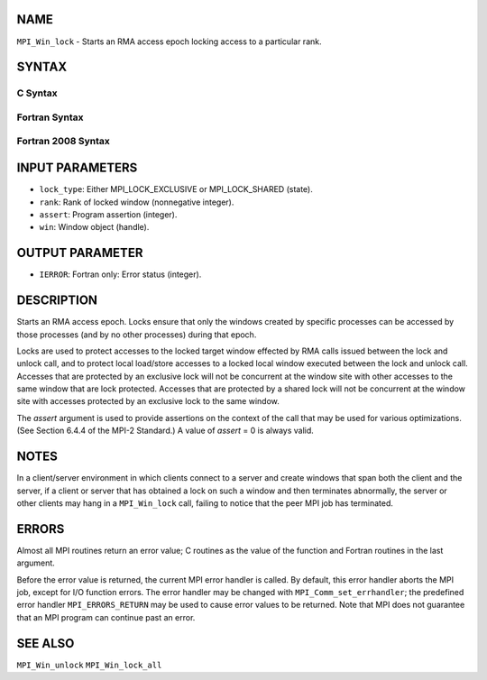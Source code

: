 NAME
----

``MPI_Win_lock`` - Starts an RMA access epoch locking access to a
particular rank.

SYNTAX
------

C Syntax
~~~~~~~~

.. code-block:: c
   :linenos:

   #include <mpi.h>
   int MPI_Win_lock(int lock_type, int rank, int assert, MPI_Win win)

Fortran Syntax
~~~~~~~~~~~~~~

.. code-block:: fortran
   :linenos:

   USE MPI
   ! or the older form: INCLUDE 'mpif.h'
   MPI_WIN_LOCK(LOCK_TYPE, RANK, ASSERT, WIN, IERROR)
   	INTEGER LOCK_TYPE, RANK, ASSERT, WIN, IERROR

Fortran 2008 Syntax
~~~~~~~~~~~~~~~~~~~

.. code-block:: fortran
   :linenos:

   USE mpi_f08
   MPI_Win_lock(lock_type, rank, assert, win, ierror)
   	INTEGER, INTENT(IN) :: lock_type, rank, assert
   	TYPE(MPI_Win), INTENT(IN) :: win
   	INTEGER, OPTIONAL, INTENT(OUT) :: ierror

INPUT PARAMETERS
----------------

* ``lock_type``: Either MPI_LOCK_EXCLUSIVE or MPI_LOCK_SHARED (state). 

* ``rank``: Rank of locked window (nonnegative integer). 

* ``assert``: Program assertion (integer). 

* ``win``: Window object (handle). 

OUTPUT PARAMETER
----------------

* ``IERROR``: Fortran only: Error status (integer). 

DESCRIPTION
-----------

Starts an RMA access epoch. Locks ensure that only the windows created
by specific processes can be accessed by those processes (and by no
other processes) during that epoch.

Locks are used to protect accesses to the locked target window effected
by RMA calls issued between the lock and unlock call, and to protect
local load/store accesses to a locked local window executed between the
lock and unlock call. Accesses that are protected by an exclusive lock
will not be concurrent at the window site with other accesses to the
same window that are lock protected. Accesses that are protected by a
shared lock will not be concurrent at the window site with accesses
protected by an exclusive lock to the same window.

The *assert* argument is used to provide assertions on the context of
the call that may be used for various optimizations. (See Section 6.4.4
of the MPI-2 Standard.) A value of *assert* = 0 is always valid.

NOTES
-----

In a client/server environment in which clients connect to a server and
create windows that span both the client and the server, if a client or
server that has obtained a lock on such a window and then terminates
abnormally, the server or other clients may hang in a ``MPI_Win_lock`` call,
failing to notice that the peer MPI job has terminated.

ERRORS
------

Almost all MPI routines return an error value; C routines as the value
of the function and Fortran routines in the last argument.

Before the error value is returned, the current MPI error handler is
called. By default, this error handler aborts the MPI job, except for
I/O function errors. The error handler may be changed with
``MPI_Comm_set_errhandler``; the predefined error handler ``MPI_ERRORS_RETURN``
may be used to cause error values to be returned. Note that MPI does not
guarantee that an MPI program can continue past an error.

SEE ALSO
--------

| ``MPI_Win_unlock`` ``MPI_Win_lock_all``
